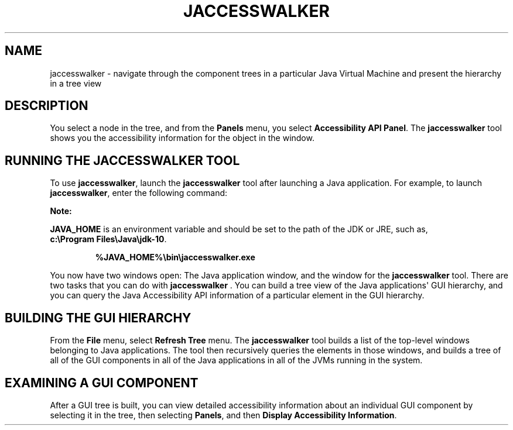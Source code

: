 .\" Automatically generated by Pandoc 2.3.1
.\"
.TH "JACCESSWALKER" "1" "2022" "JDK 17.0.4.1" "JDK Commands"
.hy
.SH NAME
.PP
jaccesswalker \- navigate through the component trees in a particular
Java Virtual Machine and present the hierarchy in a tree view
.SH DESCRIPTION
.PP
You select a node in the tree, and from the \f[B]Panels\f[R] menu, you
select \f[B]Accessibility API Panel\f[R].
The \f[CB]jaccesswalker\f[R] tool shows you the accessibility information
for the object in the window.
.SH RUNNING THE JACCESSWALKER TOOL
.PP
To use \f[CB]jaccesswalker\f[R], launch the \f[CB]jaccesswalker\f[R] tool
after launching a Java application.
For example, to launch \f[CB]jaccesswalker\f[R], enter the following
command:
.PP
\f[B]Note:\f[R]
.PP
\f[CB]JAVA_HOME\f[R] is an environment variable and should be set to the
path of the JDK or JRE, such as,
\f[CB]c:\\Program\ Files\\Java\\jdk\-10\f[R].
.RS
.PP
\f[CB]%JAVA_HOME%\\bin\\jaccesswalker.exe\f[R]
.RE
.PP
You now have two windows open: The Java application window, and the
window for the \f[CB]jaccesswalker\f[R] tool.
There are two tasks that you can do with \f[CB]jaccesswalker\f[R] .
You can build a tree view of the Java applications\[aq] GUI hierarchy,
and you can query the Java Accessibility API information of a particular
element in the GUI hierarchy.
.SH BUILDING THE GUI HIERARCHY
.PP
From the \f[B]File\f[R] menu, select \f[B]Refresh Tree\f[R] menu.
The \f[CB]jaccesswalker\f[R] tool builds a list of the top\-level windows
belonging to Java applications.
The tool then recursively queries the elements in those windows, and
builds a tree of all of the GUI components in all of the Java
applications in all of the JVMs running in the system.
.SH EXAMINING A GUI COMPONENT
.PP
After a GUI tree is built, you can view detailed accessibility
information about an individual GUI component by selecting it in the
tree, then selecting \f[B]Panels\f[R], and then \f[B]Display
Accessibility Information\f[R].

